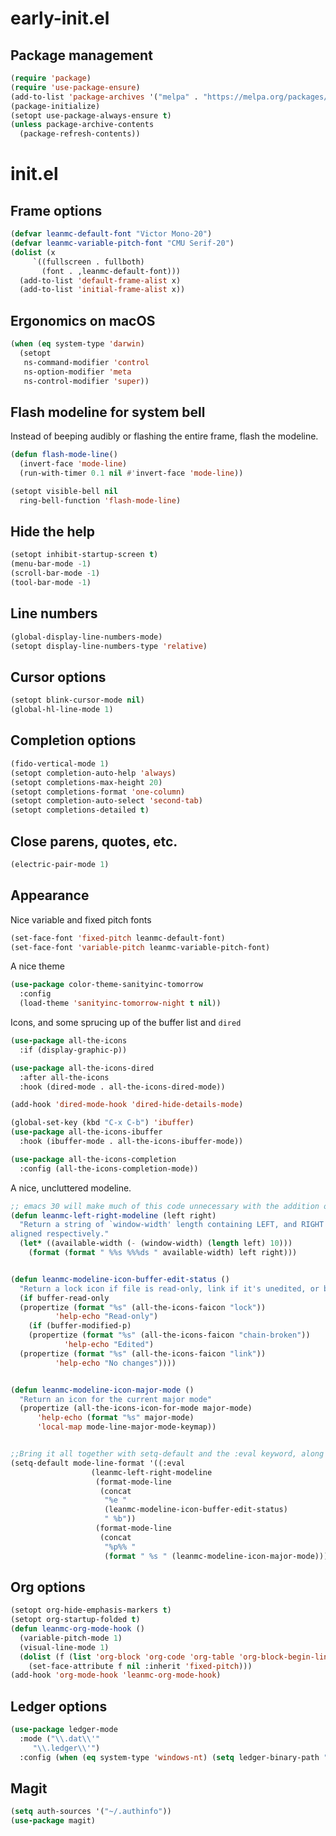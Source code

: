 * early-init.el
** Package management
#+begin_src emacs-lisp :tangle "early-init.el"
  (require 'package)
  (require 'use-package-ensure)
  (add-to-list 'package-archives '("melpa" . "https://melpa.org/packages/") t)
  (package-initialize)
  (setopt use-package-always-ensure t)
  (unless package-archive-contents
    (package-refresh-contents))
#+end_src
* init.el
** Frame options
#+begin_src emacs-lisp :tangle "init.el"
  (defvar leanmc-default-font "Victor Mono-20")
  (defvar leanmc-variable-pitch-font "CMU Serif-20")
  (dolist (x
	   `((fullscreen . fullboth)
	     (font . ,leanmc-default-font)))
    (add-to-list 'default-frame-alist x)
    (add-to-list 'initial-frame-alist x))
#+end_src
** Ergonomics on macOS
#+begin_src emacs-lisp :tangle "init.el"
  (when (eq system-type 'darwin)
    (setopt
     ns-command-modifier 'control
     ns-option-modifier 'meta
     ns-control-modifier 'super))
#+end_src
** Flash modeline for system bell
Instead of beeping audibly or flashing the entire frame, flash the modeline.
#+begin_src emacs-lisp :tangle "init.el"
  (defun flash-mode-line()
    (invert-face 'mode-line)
    (run-with-timer 0.1 nil #'invert-face 'mode-line))

  (setopt visible-bell nil
	ring-bell-function 'flash-mode-line)
#+end_src
** Hide the help
#+begin_src emacs-lisp :tangle "init.el"
  (setopt inhibit-startup-screen t)
  (menu-bar-mode -1)
  (scroll-bar-mode -1)
  (tool-bar-mode -1)
#+end_src
** Line numbers
#+begin_src emacs-lisp :tangle "init.el"
  (global-display-line-numbers-mode)
  (setopt display-line-numbers-type 'relative)
#+end_src
** Cursor options
#+begin_src emacs-lisp :tangle "init.el"
  (setopt blink-cursor-mode nil)
  (global-hl-line-mode 1)
#+end_src
** Completion options
#+begin_src emacs-lisp :tangle "init.el"
  (fido-vertical-mode 1)
  (setopt completion-auto-help 'always)
  (setopt completions-max-height 20)
  (setopt completions-format 'one-column)
  (setopt completion-auto-select 'second-tab)
  (setopt completions-detailed t)
#+end_src
** Close parens, quotes, etc.
#+begin_src emacs-lisp :tangle "init.el"
  (electric-pair-mode 1)
#+end_src
** Appearance
Nice variable and fixed pitch fonts
#+begin_src emacs-lisp :tangle "init.el"
  (set-face-font 'fixed-pitch leanmc-default-font)
  (set-face-font 'variable-pitch leanmc-variable-pitch-font)
#+end_src
A nice theme
#+begin_src emacs-lisp :tangle "init.el"
  (use-package color-theme-sanityinc-tomorrow
    :config
    (load-theme 'sanityinc-tomorrow-night t nil))
#+end_src
Icons, and some sprucing up of the buffer list and =dired=
#+begin_src emacs-lisp :tangle "init.el"
  (use-package all-the-icons
    :if (display-graphic-p))

  (use-package all-the-icons-dired
    :after all-the-icons
    :hook (dired-mode . all-the-icons-dired-mode))

  (add-hook 'dired-mode-hook 'dired-hide-details-mode)

  (global-set-key (kbd "C-x C-b") 'ibuffer)
  (use-package all-the-icons-ibuffer
    :hook (ibuffer-mode . all-the-icons-ibuffer-mode))

  (use-package all-the-icons-completion
    :config (all-the-icons-completion-mode))
#+end_src
A nice, uncluttered modeline.
#+begin_src emacs-lisp :tangle "init.el"
  ;; emacs 30 will make much of this code unnecessary with the addition of mode-line-format-right-align
  (defun leanmc-left-right-modeline (left right)
    "Return a string of `window-width' length containing LEFT, and RIGHT
  aligned respectively."
    (let* ((available-width (- (window-width) (length left) 10)))
      (format (format " %%s %%%ds " available-width) left right)))


  (defun leanmc-modeline-icon-buffer-edit-status ()
    "Return a lock icon if file is read-only, link if it's unedited, or broken link if it's edited"
    (if buffer-read-only
	(propertize (format "%s" (all-the-icons-faicon "lock"))
		    'help-echo "Read-only")
      (if (buffer-modified-p)
	  (propertize (format "%s" (all-the-icons-faicon "chain-broken"))
		      'help-echo "Edited")
	(propertize (format "%s" (all-the-icons-faicon "link"))
		    'help-echo "No changes"))))


  (defun leanmc-modeline-icon-major-mode ()
    "Return an icon for the current major mode"
    (propertize (all-the-icons-icon-for-mode major-mode)
		'help-echo (format "%s" major-mode)
		'local-map mode-line-major-mode-keymap))


  ;;Bring it all together with setq-default and the :eval keyword, along with some more % constructs
  (setq-default mode-line-format '((:eval
				    (leanmc-left-right-modeline
				     (format-mode-line
				      (concat
				       "%e "
				       (leanmc-modeline-icon-buffer-edit-status)
				       " %b"))
				     (format-mode-line
				      (concat
				       "%p%% "
				       (format " %s " (leanmc-modeline-icon-major-mode))))))))
#+end_src
** Org options
#+begin_src emacs-lisp :tangle "init.el"
  (setopt org-hide-emphasis-markers t)
  (setopt org-startup-folded t)
  (defun leanmc-org-mode-hook ()
    (variable-pitch-mode 1)
    (visual-line-mode 1)
    (dolist (f (list 'org-block 'org-code 'org-table 'org-block-begin-line 'org-block-end-line 'org-meta-line 'line-number))
      (set-face-attribute f nil :inherit 'fixed-pitch)))
  (add-hook 'org-mode-hook 'leanmc-org-mode-hook)
#+end_src
** Ledger options
#+begin_src emacs-lisp :tangle "init.el"
  (use-package ledger-mode
    :mode ("\\.dat\\'"
	   "\\.ledger\\'")
    :config (when (eq system-type 'windows-nt) (setq ledger-binary-path "~/ledger.exe")))
#+end_src
** Magit
#+begin_src emacs-lisp :tangle "init.el"
  (setq auth-sources '("~/.authinfo"))
  (use-package magit)
#+end_src
